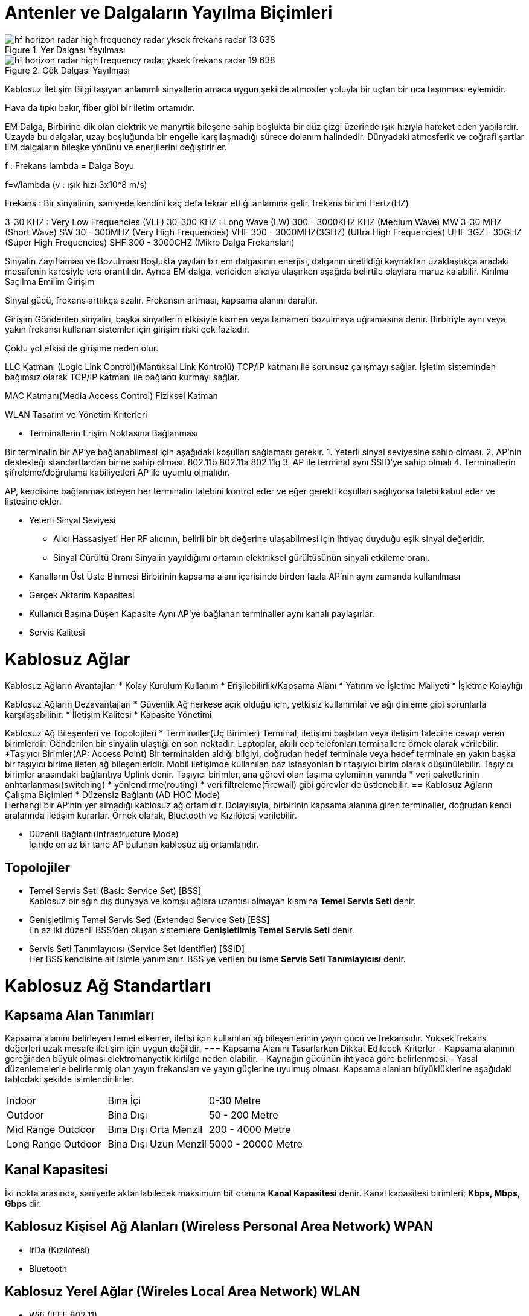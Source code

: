 = Antenler ve Dalgaların Yayılma Biçimleri

[#add_view_menu]
.Yer Dalgası Yayılması
image::https://image.slidesharecdn.com/hfhorizonradar-180701145019/95/hf-horizon-radar-high-frequency-radar-yksek-frekans-radar-13-638.jpg[]

[#add_view_menu1]
.Gök Dalgası Yayılması
image::https://image.slidesharecdn.com/hfhorizonradar-180701145019/95/hf-horizon-radar-high-frequency-radar-yksek-frekans-radar-19-638.jpg[]

Kablosuz İletişim
Bilgi taşıyan anlammlı sinyallerin amaca uygun şekilde atmosfer yoluyla bir uçtan bir uca taşınması eylemidir.

Hava da tıpkı bakır, fiber gibi bir iletim ortamıdır.

EM Dalga,
Birbirine dik olan elektrik ve manyrtik bileşene sahip boşlukta bir düz çizgi 
üzerinde ışık hızıyla hareket eden yapılardır. Uzayda bu dalgalar, uzay boşluğunda bir engelle 
karşılaşmadığı sürece dolanım halindedir. Dünyadaki atmosferik ve coğrafi şartlar
EM dalgaların bileşke yönünü ve enerjilerini değiştirirler.

f : Frekans
lambda = Dalga Boyu

f=v/lambda    (v : ışık hızı 3x10^8 m/s)


Frekans : Bir sinyalinin, saniyede kendini kaç defa tekrar ettiği anlamına gelir. 
frekans birimi Hertz(HZ)

3-30 KHZ : Very Low Frequencies (VLF)
30-300 KHZ : Long Wave (LW)
300 - 3000KHZ KHZ (Medium Wave) MW
3-30 MHZ (Short Wave) SW
30 - 300MHZ (Very High Frequencies) VHF
300 - 3000MHZ(3GHZ) (Ultra High Frequencies) UHF
3GZ - 30GHZ (Super High Frequencies) SHF   
300 - 3000GHZ (Mikro Dalga Frekansları)


Sinyalin Zayıflaması ve Bozulması
Boşlukta yayılan bir em dalgasının enerjisi, dalganın üretildiği kaynaktan uzaklaştıkça aradaki mesafenin 
karesiyle ters orantılıdır. 
Ayrıca EM dalga, vericiden alıcıya ulaşırken aşağıda belirtile olaylara maruz kalabilir.
Kırılma
Saçılma
Emilim
Girişim


Sinyal gücü, frekans arttıkça azalır. 
Frekansın artması, kapsama alanını daraltır. 

Girişim Gönderilen sinyalin, başka sinyallerin etkisiyle kısmen veya tamamen bozulmaya uğramasına 
denir. Birbiriyle aynı veya yakın frekansı kullanan sistemler için girişim riski çok fazladır. 

Çoklu yol etkisi de girişime neden olur. 






LLC Katmanı (Logic Link Control)(Mantıksal Link Kontrolü)
TCP/IP katmanı ile sorunsuz çalışmayı sağlar. İşletim sisteminden bağımsız olarak TCP/IP katmanı ile bağlantı kurmayı sağlar.


MAC Katmanı(Media Access Control)
Fiziksel Katman 






WLAN Tasarım ve Yönetim Kriterleri


* Terminallerin Erişim Noktasına Bağlanması



Bir terminalin bir AP'ye bağlanabilmesi için aşağıdaki koşulları sağlaması gerekir.
1. Yeterli sinyal seviyesine sahip olması.
2. AP'nin destekleği standartlardan birine sahip olması. 802.11b 802.11a 802.11g
3. AP ile terminal aynı SSID'ye sahip olmalı
4. Terminallerin şifreleme/doğrulama kabiliyetleri AP ile uyumlu olmalıdır. 


AP, kendisine bağlanmak isteyen her terminalin talebini kontrol eder ve eğer gerekli koşulları sağlıyorsa talebi kabul eder ve listesine ekler.

* Yeterli Sinyal Seviyesi
** Alıcı Hassasiyeti
Her RF alıcının, belirli bir bit değerine ulaşabilmesi için ihtiyaç duyduğu eşik sinyal değeridir.
** Sinyal Gürültü Oranı
Sinyalin yayıldığımı ortamın elektriksel gürültüsünün sinyali etkileme oranı.

* Kanalların Üst Üste Binmesi
Birbirinin kapsama alanı içerisinde birden fazla AP'nin aynı zamanda kullanılması
* Gerçek Aktarım Kapasitesi
* Kullanıcı Başına Düşen Kapasite
Aynı AP'ye bağlanan terminaller aynı kanalı paylaşırlar.
* Servis Kalitesi



= Kablosuz Ağlar
Kablosuz Ağların Avantajları
* Kolay Kurulum Kullanım
* Erişilebilirlik/Kapsama Alanı
* Yatırım ve İşletme Maliyeti
* İşletme Kolaylığı

Kablosuz Ağların Dezavantajları
* Güvenlik
Ağ herkese açık olduğu için, yetkisiz kullanımlar ve ağı dinleme
gibi sorunlarla karşılaşabilinir.
* İletişim Kalitesi
* Kapasite Yönetimi

Kablosuz Ağ Bileşenleri ve Topolojileri
* Terminaller(Uç Birimler)
Terminal, iletişimi başlatan veya iletişim talebine cevap veren birimlerdir.
Gönderilen bir sinyalin ulaştığı en son noktadır.
Laptoplar, akıllı cep telefonları terminallere örnek olarak verilebilir.
*Taşıyıcı Birimler(AP: Access Point)
Bir terminalden aldığı bilgiyi, doğrudan hedef terminale veya  hedef terminale en 
yakın başka bir taşıyıcı birime ileten ağ bileşenleridir. 
Mobil iletişimde kullanılan baz istasyonları bir taşıyıcı birim olarak 
düşünülebilir.
Taşıyıcı birimler arasındaki bağlantıya Uplink denir. 
Taşıyıcı birimler, ana görevi olan taşıma eyleminin yanında 
* veri paketlerinin anhtarlanması(switching)
* yönlendirme(routing)
* veri filtreleme(firewall)
gibi görevler de üstlenebilir.
== Kablosuz Ağların Çalışma Biçimleri
* Düzensiz Bağlantı (AD HOC Mode) +
Herhangi bir AP'nin yer almadığı kablosuz ağ ortamıdır. Dolayısıyla, 
birbirinin kapsama alanına giren terminaller, doğrudan kendi aralarında iletişim kurarlar.
Örnek olarak, Bluetooth ve Kızılötesi verilebilir. 

* Düzenli Bağlantı(Infrastructure Mode) +
İçinde en az bir tane AP bulunan kablosuz ağ ortamlarıdır. 

== Topolojiler
* Temel Servis Seti (Basic Service Set) [BSS] +
Kablosuz bir ağın dış dünyaya ve komşu ağlara uzantısı olmayan kısmına *Temel Servis Seti* denir. 

* Genişletilmiş Temel Servis Seti (Extended Service Set) [ESS] +
En az iki düzenli BSS'den oluşan sistemlere *Genişletilmiş Temel Servis Seti* denir.

* Servis Seti Tanımlayıcısı (Service Set Identifier) [SSID] +
Her BSS kendisine ait isimle yanımlanır. BSS'ye verilen bu isme *Servis Seti Tanımlayıcısı* denir.

= Kablosuz Ağ Standartları
== Kapsama Alan Tanımları
Kapsama alanını belirleyen temel etkenler, iletişi için kullanılan ağ bileşenlerinin yayın gücü ve frekansıdır. 
Yüksek frekans değerleri uzak mesafe iletişim için uygun değildir. 
=== Kapsama Alanını Tasarlarken Dikkat Edilecek Kriterler
- Kapsama alanının gereğinden büyük olması elektromanyetik kirlilğe neden olabilir.
- Kaynağın gücünün ihtiyaca göre belirlenmesi.
- Yasal düzenlemelerle belirlenmiş olan yayın frekansları ve yayın güçlerine uyulmuş olması.
Kapsama alanları büyüklüklerine aşağıdaki tablodaki şekilde isimlendirilirler.

|=======
|Indoor |Bina İçi | 0-30 Metre
|Outdoor | Bina Dışı | 50 - 200 Metre
|Mid Range Outdoor | Bina Dışı Orta Menzil | 200 - 4000 Metre
|Long Range Outdoor | Bina Dışı Uzun Menzil | 5000 - 20000 Metre
|=======

== Kanal Kapasitesi
İki nokta arasında, saniyede aktarılabilecek maksimum bit oranına *Kanal Kapasitesi* denir. Kanal kapasitesi 
birimleri; *Kbps, Mbps, Gbps* dir.

== Kablosuz Kişisel Ağ Alanları (Wireless Personal Area Network) WPAN
* IrDa (Kızılötesi)
* Bluetooth

== Kablosuz Yerel Ağlar (Wireles Local Area Network) WLAN

* Wifi (IEEE 802.11)
* HomeRF
* HiperLan

Wifi standartları 802.11 altında, kablolu ağ standartları 802.3 altında toplanır.
OSI referans modeli

Üst Katman (TCP/IP ve Uygulama Katmanları)
Veri Bağlantı Katmanı (Logical Link Control (802.2) [Mantıksal Link Kontrolü], MAC (Media Acess Control (802.11))
Fiziksel Katman

IEEE 802.11b
2.4 GHz frekansında çalışır ve her biri 11Mbps kanal kapasitesine sahip 11 kanala sahiptir.
Kapsama alanı : 30M
Bilgi Taşıma Kapasitesi : 11Mbps
Frekans : 2.4GHz
Radyo Teknolojisi : DSSS

IEEE 802.11a 
5 GHz frekansında çalışır ve 54Mbps kanal kapasitesine sahiptir ve 12 tane kanal bulunmaktadır.
Kapsama alanı : 13M
Bilgi Taşıma Kapasitesi : 54Mbps
Frekans : 5GHz
Radyo Teknolojisi : OFDM


IEEE 802.11g
Kapsama alanı : 30M
Bilgi Taşıma Kapasitesi : 54Mbps
Frekans : 2.4GHz
Radyo Teknolojisi : OFDM

[#add_view_dialog]
.Add View dialog penceresi.
image::https://www.tech-worm.com/wp-content/uploads/2018/10/802-11a-802-11b-802-11g-802-11n-802-11ac.jpg[]

Bir metni şifrelemek ve şifrelenmiş metni açmak için aynı anahtar kullanılıyorsa bu şifreleme algoritmasına 
simetrik şifreleme denir.
AES, DES, RC4 gibi şifreleme yöntemleri simetrik şifreleme algoritmalarıdır.

Gönderici tarafında özel, alıcı tarafında açık olacak şekilde iki farklı anahtar kullanan şifreleme algoritmasına 
asimetrik şifreleme denir.

PGP, DSA asimetrik şifreleme algoritmalarıdır.


Başlatma Vektörü
Şifrelenmiş bir metnin parçalanarak bir uçtan diğer uca gönderilmesi sürecinde, akış sırassı oluşturarak bütünlüğü korumak.



WEP(Wired Equivalent Privacy/Kabloluya Eşdeğer Gizlilik)

WEP aşağıdaki güvenlik servislerini bize sunar.
* Gönderici tarafında bilginin şifrelenmesi
* Alıcı tarafında bilgilerin çözülmesi
* Terminaller için açık sistem ve Paylaşımlı Anahtar Doğrulama mekanizmaları.

WEP bilgiyi şifreleme 40 bitlik gizli anahtar ile açık ve değişken olan 
24 bitlik bir IV kullanır.
64bitlik
RC4 simetrik şifreleme algoritmasını kullanır.




WPA(Wifi Protected Access/Wifi Korunmuş Erişim)
WPA aşağıdaki güvenlik servislerini bize sunar.
* İki farklı doğrulama mekanizması kullanılabilir. 
802.1X EAP doğrulaması ve ön paylaşımlı anahahta doğrulaması (Pre-Shared Key PSK)
* Şifreleme anahtarı (TKIP)
* Veri Bütünlüğü (MMIC)

WPA2
RC4 yerine AES-CCMP 




* SSID Yayınını Engelleme

** Satın aldığınız AP'nin ön tanımlı SSID bilgisini değiştirin.
** AP'nizi SSID bilgisini yayınlamayacak şekilde yapılandırın. 
** Başkalarınca tahmin edilmesi kolay olmayan bir SSID kullanın.


* MAC Adresine Göre Filtreleme

1. Kablosuz ağ istemcisi, Doğrulama Yönetim Çerçevesi ismin verilen kimlik 
bilgisini AP'ye gönderirir.
2. AP, kendisine gönderilen Doğrulama Yönetim Çerçevesi paketini MAC adreslerine
bakarak kontrol eder. Eğer terminalain MAC adresi mevcutsa, terminale Doğrulama Onay Çerçevesi
göndererek yetki verir.

00:AA:BB:CC:34:11


Linux'da MAC adresini görebilmek için verilen komut.
ifconfig 

Windows'da  MAC adresini görebilmek için verilen komut.
ipconfig \all

Otomatik IP ataması için kullanılan protokol : DHCP
Ağ paketlerini koklamak için kullanılan programlar
TCPDump, Wireshark, NetStumbler, Fiddler

iwconfig



















